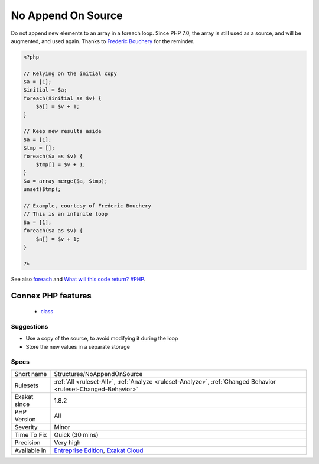 .. _structures-noappendonsource:

.. _no-append-on-source:

No Append On Source
+++++++++++++++++++

.. meta::
	:description:
		No Append On Source: Do not append new elements to an array in a foreach loop.
	:twitter:card: summary_large_image
	:twitter:site: @exakat
	:twitter:title: No Append On Source
	:twitter:description: No Append On Source: Do not append new elements to an array in a foreach loop
	:twitter:creator: @exakat
	:twitter:image:src: https://www.exakat.io/wp-content/uploads/2020/06/logo-exakat.png
	:og:image: https://www.exakat.io/wp-content/uploads/2020/06/logo-exakat.png
	:og:title: No Append On Source
	:og:type: article
	:og:description: Do not append new elements to an array in a foreach loop
	:og:url: https://php-tips.readthedocs.io/en/latest/tips/Structures/NoAppendOnSource.html
	:og:locale: en
Do not append new elements to an array in a foreach loop. Since PHP 7.0, the array is still used as a source, and will be augmented, and used again. 
Thanks to `Frederic Bouchery <https://twitter.com/FredBouchery/>`_ for the reminder.

.. code-block:: php
   
   <?php
   
   // Relying on the initial copy
   $a = [1];
   $initial = $a;
   foreach($initial as $v) {
       $a[] = $v + 1;
   }
   
   // Keep new results aside
   $a = [1];
   $tmp = [];
   foreach($a as $v) {
       $tmp[] = $v + 1;
   }
   $a = array_merge($a, $tmp);
   unset($tmp);
   
   // Example, courtesy of Frederic Bouchery
   // This is an infinite loop
   $a = [1];
   foreach($a as $v) {
       $a[] = $v + 1;
   }
   
   ?>

See also `foreach <https://www.php.net/manual/en/control-structures.foreach.php>`_ and `What will this code return? #PHP <https://twitter.com/FredBouchery/status/1135480412703211520>`_.

Connex PHP features
-------------------

  + `class <https://php-dictionary.readthedocs.io/en/latest/dictionary/class.ini.html>`_


Suggestions
___________

* Use a copy of the source, to avoid modifying it during the loop
* Store the new values in a separate storage




Specs
_____

+--------------+-------------------------------------------------------------------------------------------------------------------------+
| Short name   | Structures/NoAppendOnSource                                                                                             |
+--------------+-------------------------------------------------------------------------------------------------------------------------+
| Rulesets     | :ref:`All <ruleset-All>`, :ref:`Analyze <ruleset-Analyze>`, :ref:`Changed Behavior <ruleset-Changed-Behavior>`          |
+--------------+-------------------------------------------------------------------------------------------------------------------------+
| Exakat since | 1.8.2                                                                                                                   |
+--------------+-------------------------------------------------------------------------------------------------------------------------+
| PHP Version  | All                                                                                                                     |
+--------------+-------------------------------------------------------------------------------------------------------------------------+
| Severity     | Minor                                                                                                                   |
+--------------+-------------------------------------------------------------------------------------------------------------------------+
| Time To Fix  | Quick (30 mins)                                                                                                         |
+--------------+-------------------------------------------------------------------------------------------------------------------------+
| Precision    | Very high                                                                                                               |
+--------------+-------------------------------------------------------------------------------------------------------------------------+
| Available in | `Entreprise Edition <https://www.exakat.io/entreprise-edition>`_, `Exakat Cloud <https://www.exakat.io/exakat-cloud/>`_ |
+--------------+-------------------------------------------------------------------------------------------------------------------------+



